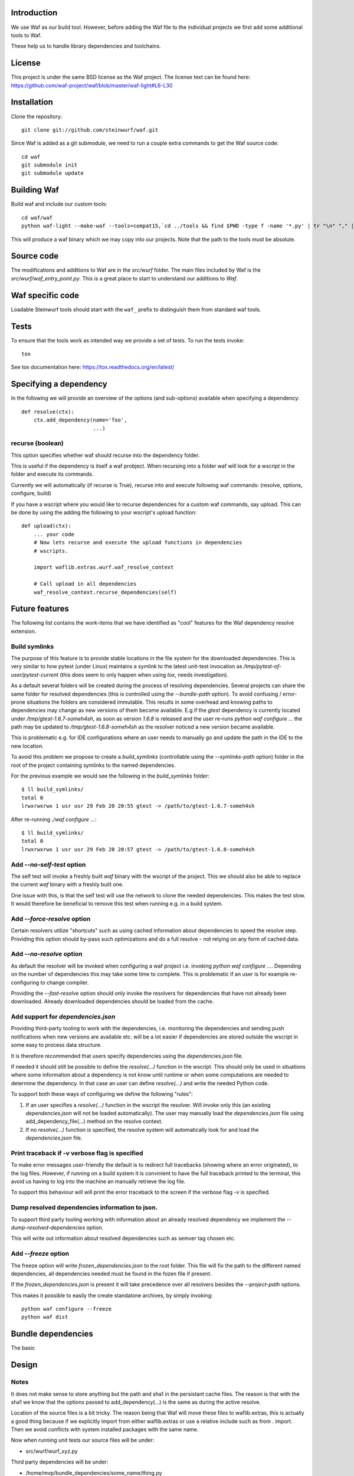 Introduction
============

We use Waf as our build tool. However, before adding the Waf
file to the individual projects we first add some additional
tools to Waf.

These help us to handle library dependencies and toolchains.

License
=======
This project is under the same BSD license as the Waf project. The license text
can be found here: https://github.com/waf-project/waf/blob/master/waf-light#L6-L30

Installation
=============

Clone the repository::

    git clone git://github.com/steinwurf/waf.git

Since Waf is added as a git submodule, we need to run a couple
extra commands to get the Waf source code::

    cd waf
    git submodule init
    git submodule update

Building Waf
============

Build waf and include our custom tools::

    cd waf/waf
    python waf-light --make-waf --tools=compat15,`cd ../tools && find $PWD -type f -name '*.py' | tr "\n" "," | sed "s/,$//g"`,`cd ../python-semver && find $PWD -type f -name 'semver.py'`

This will produce a waf binary which we may copy into our projects.
Note that the path to the tools must be absolute.

Source code
===========

The modifications and additions to Waf are in the `src/wurf` folder. The
main files included by Waf is the `src/wurf/waf_entry_point.py`. This is a great
place to start to understand our additions to `Waf`.

Waf specific code
=================

Loadable Steinwurf tools should start with the ``waf_`` prefix
to distinguish them from standard waf tools.

Tests
=====

To ensure that the tools work as intended way we provide a set of
tests. To run the tests invoke::

      tox

See tox documentation here: https://tox.readthedocs.org/en/latest/

Specifying a dependency
========================

In the following we will provide an overview of the options (and sub-options)
available when specifying a dependency::

    def resolve(ctx):
        ctx.add_dependency(name='foo',
                           ...)

recurse (boolean)
-----------------
This option specifies whether waf should recurse into the dependency folder.

This is useful if the dependency is itself a waf probject. When recursing into
a folder waf will look for a wscript in the folder and execute its commands.

Currently we will automatically (if recurse is True), recurse into and execute
following waf commands: (resolve, options, configure, build)

If you have a wscript where you would like to recurse dependencies for a custom
waf commands, say upload. This can be done by using the adding the following
to your wscript's upload function::

    def upload(ctx):
        ... your code
        # Now lets recurse and execute the upload functions in dependencies
        # wscripts.

        import waflib.extras.wurf.waf_resolve_context

        # Call upload in all dependencies
        waf_resolve_context.recurse_dependencies(self)


Future features
===============

The following list contains the work-items that we have identified as "cool"
features for the Waf dependency resolve extension. 

Build symlinks
--------------
The purpose of this feature is to provide stable locations in the file system
for the downloaded dependencies. This is very similar to how pytest (under 
Linux) maintains a symlink to the latest unit-test invocation as 
`/tmp/pytest-of-user/pytest-current` (this does seem to only happen when using
`tox`, needs investigation).

As a default several folders will be created during the process of resolving 
dependencies. Several projects can share the same folder for resolved 
dependencies (this is controlled using the `--bundle-path` option). To avoid 
confusing / error-prone situations the folders are considered immutable. This 
results in some overhead and knowing paths to dependencies may change as new 
versions of them become available. E.g if the `gtest` dependency is currently
located under `/tmp/gtest-1.6.7-someh4sh`, as soon as version `1.6.8` is 
released and the user re-runs `python waf configure ...` the path may be 
updated to `/tmp/gtest-1.6.8-someh4sh` as the resolver noticed a new version 
became available. 

This is problematic e.g. for IDE configurations where an user needs to manually 
go and update the path in the IDE to the new location.

To avoid this problem we propose to create a `build_symlinks` (controllable 
using the `--symlinks-path` option) folder in the root of the project containing 
symlinks to the named dependencies.

For the previous example we would see the following in the `build_symlinks` 
folder::

    $ ll build_symlinks/
    total 0
    lrwxrwxrwx 1 usr usr 29 Feb 20 20:55 gtest -> /path/to/gtest-1.6.7-someh4sh
  
After re-running `./waf configure ...`::

    $ ll build_symlinks/
    total 0
    lrwxrwxrwx 1 usr usr 29 Feb 20 20:57 gtest -> /path/to/gtest-1.6.8-someh4sh

Add `--no-self-test` option
---------------------------
The self test will invoke a freshly built `waf` binary with the wscript of the
project. This we should also be able to replace the current `waf` binary with
a freshly built one.

One issue with this, is that the self test will use the network to clone the 
needed dependencies. This makes the test slow. It would therefore be beneficial
to remove this test when running e.g. in a build system. 

Add `--force-resolve` option
----------------------------
Certain resolvers utilize "shortcuts" such as using cached information about
dependencies to speed the resolve step. Providing this option should by-pass
such optimizations and do a full resolve - not relying on any form of cached 
data. 

Add `--no-resolve` option
-------------------------
As default the resolver will be invoked when configuring a waf project i.e. 
invoking `python waf configure ...`. Depending on the number of dependencies 
this may take some time to complete. This is problematic if an user is for
example re-configuring to change compiler. 

Providing the `--fast-resolve` option should only invoke the resolvers for
dependencies that have not already been downloaded. Already downloaded 
dependencies should be loaded from the cache.

Add support for `dependencies.json`
-----------------------------------
Providing third-party tooling to work with the dependencies, i.e. monitoring
the dependencies and sending push notifications when new versions are available
etc. will be a lot easier if dependencies are stored outside the wscript in
some easy to process data structure.

It is therefore recommended that users specify dependencies using the 
`dependencies.json` file. 

If needed it should still be possible to define the `resolve(...)` function
in the wscript. This should only be used in situations where some information
about a dependency is not know until runtime or when some computations are 
needed to determine the dependency. In that case an user can define 
`resolve(...)` and write the needed Python code.

To support both these ways of configuring we define the following "rules":

1. If an user specifies a `resolve(...)` function in the wscript the resolver. 
   Will invoke only this (an existing `dependencies.json` will not be loaded
   automatically). The user may manually load the `dependencies.json` file using
   add_dependency_file(...) method on the resolve context.  
2. If no `resolve(...)` function is specified, the resolve system will 
   automatically look for and load the `dependencies.json` file. 
 
Print traceback if `-v` verbose flag is specified
-------------------------------------------------
To make error messages user-friendly the default is to redirect full tracebacks 
(showing where an error originated), to the log files. However, if running on
a build system it is convinient to have the full traceback printed to the
terminal, this avoid us having to log into the machine an manually retrieve the 
log file. 

To support this behaviour will will print the error traceback to the screen
if the verbose flag `-v` is specified. 

Dump resolved dependencies information to json. 
-----------------------------------------------
To support third party tooling working with information about an already 
resolved dependency we implement the `--dump-resolved-dependencies` option.

This will write out information about resolved dependencies such as semver tag
chosen etc. 

Add `--freeze` option
---------------------

The freeze option will write `frozen_dependencies.json` to the root folder. 
This file will fix the path to the different named dependencies, all 
dependencies needed must be found in the fozen file if present. 

If the `frozen_dependencies.json` is present it will take precedence over all
resolvers besides the `--project-path` options. 

This makes it possible to easily the create standalone archives, by simply 
invoking::

    python waf configure --freeze
    python waf dist



Bundle dependencies
===================

The basic

Design
======

Notes
-----

It does not make sense to store anything but the path and sha1 in the
persistant cache files. The reason is that with the sha1 we know that the
options passed to add_dependency(...) is the same as during the active resolve.

Location of the source files is a bit tricky. The reason being that Waf will
move these files to waflib.extras, this is actually a good thing because if we
explicitly import from either waflib.extras or use a relative include such as
from . import. Then we avoid conflicts with system installed packages with the
same name.

Now when running unit tests our source files will be under:

- src/wurf/wurf_xyz.py

Third party dependencies will be under:

- /home/mvp/bundle_dependencies/some_name/thing.py

So


------

The basic idea to extend waf with the capability of fetching/downloading
dependencies of projects automatically.

```
class Resolver:

    def options(self, ctx):
        ctx.add_option('')

    def resolve(self, ctx):
        print(ctx.options.foo)


class Resolver:

    def options(self, ctx):
        ctx.add_option('')

    def resolve(self, ctx):
        print(ctx.options.foo)
```

Log output
==========

`waf` supports logging output in the tools and basic zone filtering. You can
use it as follows:

```
from waflib import Logs

...

def some_function(param_one, param_two):
    Log.debug('wurf: In some_function')

```

In the above example `wurf` is the zone so if you wIn our tools we use `wurf`



Fixing unit tests
=================

If some of the unit tests fail, it may sometimes be helpful to be able to
go the test folder and e.g. invoke the waf commands manually. We are using
Tox to ensure that our tests run in a specific environment, so if we want
to use the same environment e.g. with a specific version of the Python
interpreter you need to activate it.

Example
-------

Say we run the test and see the following::

  ______________________________ summary _______________________________
  py27: commands succeeded
  ERROR:   py31: commands failed
  ERROR:   py34: commands failed

Seems we have a problem related to Python 3.x support. The names `py31` and
`py34` refers to the environment where the failed tests ran. Lets say we
want to try to manually run the failing commands in the
`py31`environment. Tox uses virtualenv and stores these in `.tox` in the
project root folder, to activate it we run::

  $ source .tox/py31/bin/activate

You should now use the right version of the Python interpreter and have
access to all the test dependencies (if any). So you can navigate to the
directory where the tests failed and play around. Typically you can use the
pytest symlink::

    /tmp/pytest-of-user/pytest-current/some_folder_containing_failed_test

Once you are done exit the virtualenv by running::

  $ deactivate

Note, the above does not work anymore since we now invoke Tox from within waf
and pass needed paths to it.

Finding the log output etc.
---------------------------

We use pytest to run the waf commands (integration tests). pytest will create
temporary folders etc. when running the tests. These are created on the fly and
numbered.

One great feature of pytest is that is will maintain a symbolic link to the most
current test invocation. On Linux this is found under::

    /tmp/pytest-of-user/pytest-current/

Where the `user` will be replace with the your user's name.
